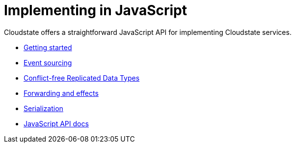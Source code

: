 = Implementing in JavaScript

Cloudstate offers a straightforward JavaScript API for implementing Cloudstate services.

* xref:getting-started.adoc[Getting started]
* xref:eventsourced.adoc[Event sourcing]
* xref:crdt.adoc[Conflict-free Replicated Data Types]
* xref:effects.adoc[Forwarding and effects]
* xref:serialization.adoc[Serialization]
* link:{attachmentsdir}/api/index.html[JavaScript API docs]
